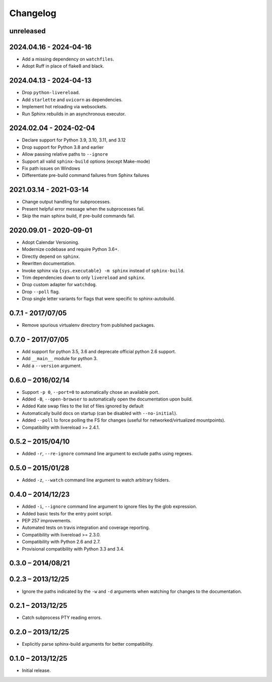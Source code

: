 Changelog
=========

unreleased
----------

2024.04.16 - 2024-04-16
-----------------------

* Add a missing dependency on ``watchfiles``.
* Adopt Ruff in place of flake8 and black.

2024.04.13 - 2024-04-13
-----------------------

* Drop ``python-livereload``.
* Add ``starlette`` and ``uvicorn`` as dependencies.
* Implement hot reloading via websockets.
* Run Sphinx rebuilds in an asynchronous executor.

2024.02.04 - 2024-02-04
-----------------------

* Declare support for Python 3.9, 3.10, 3.11, and 3.12
* Drop support for Python 3.8 and earlier
* Allow passing relative paths to ``--ignore``
* Support all valid ``sphinx-build`` options (except Make-mode)
* Fix path issues on Windows
* Differentiate pre-build command failures from Sphinx failures

2021.03.14 - 2021-03-14
-----------------------

* Change output handling for subprocesses.
* Present helpful error message when the subprocesses fail.
* Skip the main sphinx build, if pre-build commands fail.

2020.09.01 - 2020-09-01
-----------------------

* Adopt Calendar Versioning.
* Modernize codebase and require Python 3.6+.
* Directly depend on ``sphinx``.
* Rewritten documentation.
* Invoke sphinx via ``{sys.executable} -m sphinx`` instead of ``sphinx-build``.
* Trim dependencies down to only ``livereload`` and ``sphinx``.
* Drop custom adapter for ``watchdog``.
* Drop ``--poll`` flag.
* Drop single letter variants for flags that were specific to sphinx-autobuild.

0.7.1 - 2017/07/05
------------------

* Remove spurious virtualenv directory from published packages.


0.7.0 - 2017/07/05
------------------

* Add support for python 3.5, 3.6 and deprecate official python 2.6 support.
* Add ``__main__`` module for python 3.
* Add a ``--version`` argument.


0.6.0 – 2016/02/14
------------------

* Support ``-p 0``, ``--port=0`` to automatically chose an available port.
* Added ``-B``, ``--open-browser`` to automatically open the documentation upon
  build.
* Added Kate swap files to the list of files ignored by default
* Automatically build docs on startup (can be disabled with ``--no-initial``).
* Added ``--poll`` to force polling the FS for changes (useful for
  networked/virtualized mountpoints).
* Compatibility with livereload >= 2.4.1.


0.5.2 – 2015/04/10
------------------

* Added ``-r``, ``--re-ignore`` command line argument to exclude paths using
  regexes.


0.5.0 – 2015/01/28
------------------

* Added ``-z``, ``--watch`` command line argument to watch arbitrary folders.


0.4.0 – 2014/12/23
------------------
* Added ``-i``, ``--ignore`` command line argument to ignore files by the glob
  expression.
* Added basic tests for the entry point script.
* PEP 257 improvements.
* Automated tests on travis integration and coverage reporting.
* Compatibility with livereload >= 2.3.0.
* Compatibility with Python 2.6 and 2.7.
* Provisional compatibility with Python 3.3 and 3.4.


0.3.0 – 2014/08/21
------------------


0.2.3 – 2013/12/25
------------------
* Ignore the paths indicated by the ``-w`` and ``-d`` arguments when watching
  for changes to the documentation.


0.2.1 – 2013/12/25
------------------
* Catch subprocess PTY reading errors.


0.2.0 – 2013/12/25
------------------
* Explicitly parse sphinx-build arguments for better compatibility.


0.1.0 – 2013/12/25
------------------
* Initial release.
